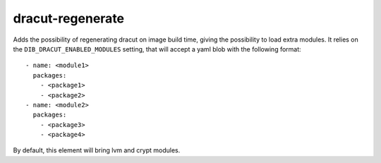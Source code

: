 =================
dracut-regenerate
=================
Adds the possibility of regenerating dracut on image build time, giving the
possibility to load extra modules.
It relies on the ``DIB_DRACUT_ENABLED_MODULES`` setting, that will accept
a yaml blob with the following format::

  - name: <module1>
    packages:
      - <package1>
      - <package2>
  - name: <module2>
    packages:
      - <package3>
      - <package4>

By default, this element will bring lvm and crypt modules.
